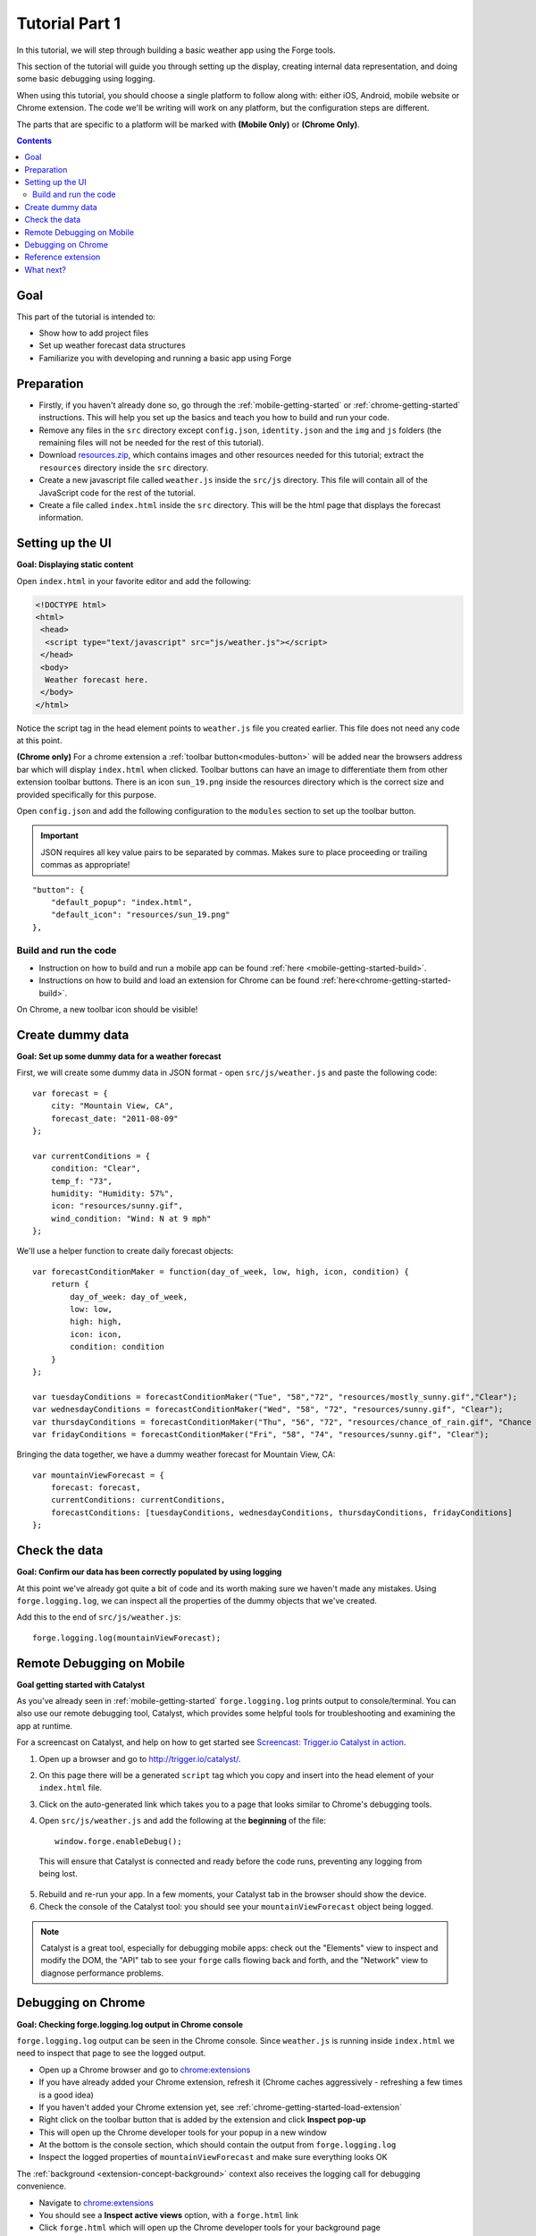 .. _tutorials-weather-tutorial-1:

Tutorial Part 1
================

In this tutorial, we will step through building a basic weather app using the Forge tools.

This section of the tutorial will guide you through setting up the display,
creating internal data representation, and doing some basic debugging using logging.

When using this tutorial, you should choose a single platform to follow along with: either iOS, Android, mobile website or Chrome extension.
The code we'll be writing will work on any platform, but the configuration steps are different.

The parts that are specific to a platform will be marked with **(Mobile Only)** or **(Chrome Only)**.

.. contents::
   :backlinks: none

Goal
----
This part of the tutorial is intended to:

* Show how to add project files
* Set up weather forecast data structures
* Familiarize you with developing and running a basic app using Forge

.. _tutorials-weather-tutorial-1-preparation:

Preparation
-----------
* Firstly, if you haven't already done so, go through the :ref:`mobile-getting-started` or :ref:`chrome-getting-started` instructions.
  This will help you set up the basics and teach you how to build and run your code.
* Remove any files in the ``src`` directory except ``config.json``, ``identity.json`` and the ``img`` and ``js`` folders (the remaining files will not be needed for the rest of this tutorial).
* Download `resources.zip <../../_static/weather/resources.zip>`_, which contains images and other resources needed for this tutorial; extract the ``resources`` directory inside the ``src`` directory.
* Create a new javascript file called ``weather.js`` inside the ``src/js`` directory. This file will contain all of the JavaScript code for the rest of the tutorial.
* Create a file called ``index.html`` inside the ``src`` directory. This will be the html page that displays the forecast information.

.. _tutorials-weather-tutorial-1-setting-up-the-UI:

Setting up the UI
-----------------
**Goal: Displaying static content**

Open ``index.html`` in your favorite editor and add the following:

.. code-block:: html

    <!DOCTYPE html>
    <html>
     <head>
      <script type="text/javascript" src="js/weather.js"></script>
     </head>
     <body>
      Weather forecast here.
     </body>
    </html>

Notice the script tag in the head element points to ``weather.js`` file you created earlier.
This file does not need any code at this point.

**(Chrome only)**
For a chrome extension a :ref:`toolbar button<modules-button>` will be added near the browsers address bar which will display ``index.html`` when clicked.
Toolbar buttons can have an image to differentiate them from other extension toolbar buttons.
There is an icon ``sun_19.png`` inside the resources directory which is the correct size and provided specifically for this purpose.

Open ``config.json`` and add the following configuration to the ``modules`` section to set up the toolbar button.

.. important:: JSON requires all key value pairs to be separated by commas.
    Makes sure to place proceeding or trailing commas as appropriate!

::

    "button": {
        "default_popup": "index.html",
        "default_icon": "resources/sun_19.png"
    },

Build and run the code
~~~~~~~~~~~~~~~~~~~~~~~~~~~~~~~~~~~~~~
- Instruction on how to build and run a mobile app can be found :ref:`here <mobile-getting-started-build>`.
- Instructions on how to build and load an extension for Chrome can be found :ref:`here<chrome-getting-started-build>`.

On Chrome, a new toolbar icon should be visible!

Create dummy data
-------------------------------------------
**Goal: Set up some dummy data for a weather forecast**

.. _tutorials-weather-tutorial-1-forecast-information:
.. _tutorials-weather-tutorial-1-current-conditions:

First, we will create some dummy data in JSON format - open ``src/js/weather.js`` and paste the following code::

    var forecast = {
        city: "Mountain View, CA",
        forecast_date: "2011-08-09"
    };
    
    var currentConditions = {
        condition: "Clear",
        temp_f: "73",
        humidity: "Humidity: 57%",
        icon: "resources/sunny.gif",
        wind_condition: "Wind: N at 9 mph"
    };

.. _tutorials-weather-tutorial-1-forecast-conditions:

We'll use a helper function to create daily forecast objects::

    var forecastConditionMaker = function(day_of_week, low, high, icon, condition) {
        return {
            day_of_week: day_of_week,
            low: low,
            high: high,
            icon: icon,
            condition: condition
        }
    };

    var tuesdayConditions = forecastConditionMaker("Tue", "58","72", "resources/mostly_sunny.gif","Clear");
    var wednesdayConditions = forecastConditionMaker("Wed", "58", "72", "resources/sunny.gif", "Clear");
    var thursdayConditions = forecastConditionMaker("Thu", "56", "72", "resources/chance_of_rain.gif", "Chance of Rain");
    var fridayConditions = forecastConditionMaker("Fri", "58", "74", "resources/sunny.gif", "Clear");

Bringing the data together, we have a dummy weather forecast for Mountain View, CA::

    var mountainViewForecast = {
        forecast: forecast,
        currentConditions: currentConditions,
        forecastConditions: [tuesdayConditions, wednesdayConditions, thursdayConditions, fridayConditions]
    };

Check the data
-----------------
**Goal: Confirm our data has been correctly populated by using logging**

At this point we've already got quite a bit of code and its worth making sure we haven't made any mistakes.
Using ``forge.logging.log``, we can inspect all the properties of the dummy objects that we've created.

Add this to the end of ``src/js/weather.js``::

    forge.logging.log(mountainViewForecast);

.. _tutorials-weather-tutorial-1-catalyst-debugging:

Remote Debugging on Mobile
-----------------------------
**Goal getting started with Catalyst**

As you've already seen in :ref:`mobile-getting-started` ``forge.logging.log`` prints output to console/terminal.
You can also use our remote debugging tool, Catalyst, which provides some helpful tools for troubleshooting and examining the app at runtime.

For a screencast on Catalyst, and help on how to get started see `Screencast: Trigger.io Catalyst in action <http://trigger.io/cross-platform-application-development-blog/2012/05/04/screencast-trigger-io-catalyst-in-action-2/>`_.

#. Open up a browser and go to http://trigger.io/catalyst/.
#. On this page there will be a generated ``script`` tag which you copy and insert into the head element of your ``index.html`` file.
#. Click on the auto-generated link which takes you to a page that looks similar to Chrome's debugging tools.
#. Open ``src/js/weather.js`` and add the following at the **beginning** of the file::

    window.forge.enableDebug();

  This will ensure that Catalyst is connected and ready before the code runs, preventing any logging from being lost.
5. Rebuild and re-run your app. In a few moments, your Catalyst tab in the browser should show the device.
#. Check the console of the Catalyst tool: you should see your ``mountainViewForecast`` object being logged.

.. note:: Catalyst is a great tool, especially for debugging mobile apps: check out the "Elements" view to inspect and modify the DOM, the "API" tab to see your ``forge`` calls flowing back and forth, and the "Network" view to diagnose performance problems.

.. _tutorials-weather-tutorial-1-chrome-debugging:

Debugging on Chrome
---------------------
**Goal: Checking forge.logging.log output in Chrome console**

``forge.logging.log`` output can be seen in the Chrome console.
Since ``weather.js`` is running inside ``index.html`` we need to inspect that page to see the logged output.

* Open up a Chrome browser and go to `<chrome:extensions>`_
* If you have already added your Chrome extension, refresh it (Chrome caches aggressively - refreshing a few times is a good idea)
* If you haven't added your Chrome extension yet, see :ref:`chrome-getting-started-load-extension`
* Right click on the toolbar button that is added by the extension and click **Inspect pop-up**
* This will open up the Chrome developer tools for your popup in a new window
* At the bottom is the console section, which should contain the output from ``forge.logging.log``
* Inspect the logged properties of ``mountainViewForecast`` and make sure everything looks OK

The :ref:`background <extension-concept-background>` context also receives the logging call for debugging convenience.

* Navigate to `<chrome:extensions>`_
* You should see a **Inspect active views** option, with a ``forge.html`` link
* Click ``forge.html`` which will open up the Chrome developer tools for your background page
* The console may not be displayed automatically, but it can be opened by pressing the Esc key or clicking the console button on the bottom left

Reference extension
-------------------
`part-1.zip <../../_static/weather/part-1.zip>`_ contains the code you should have in your app's src directory at this point.
Feel free to check your code against it or use it to resume the tutorial from this point.

What next?
-------------------------------------------
Continue on to :ref:`weather-tutorial-2`!
